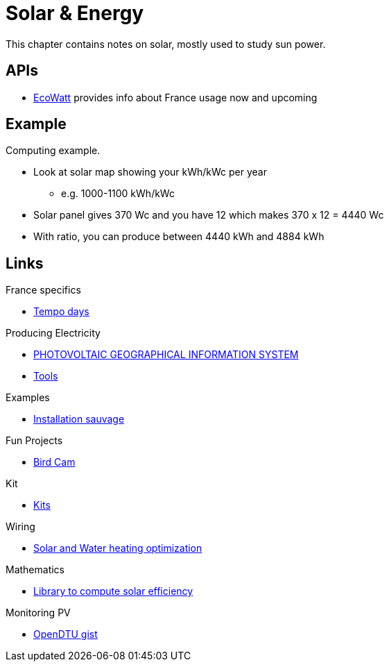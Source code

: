 = Solar & Energy
:hardbreaks:

This chapter contains notes on solar, mostly used to study sun power.

== APIs

* link:https://data.rte-france.com/catalog/-/api/consumption/Ecowatt/v4.0#[EcoWatt] provides info about France usage now and upcoming

== Example

Computing example.

* Look at solar map showing your kWh/kWc per year
** e.g. 1000-1100 kWh/kWc
* Solar panel gives 370 Wc and you have 12 which makes 370 x 12 = 4440 Wc
* With ratio, you can produce between 4440 kWh and 4884 kWh

== Links

.France specifics
* link:https://particulier.edf.fr/fr/accueil/gestion-contrat/options/tempo.html#/selection-bp[Tempo days]

.Producing Electricity
* link:https://re.jrc.ec.europa.eu/pvg_tools/fr/tools.html[PHOTOVOLTAIC GEOGRAPHICAL INFORMATION SYSTEM]
* link:https://conseils-thermiques.org/contenu/outil-calcul-production-solaire.php[Tools]


.Examples
* link:https://www.youtube.com/watch?v=-IyKLz1RsMg[Installation sauvage]

.Fun Projects
* link:https://www.instructables.com/Happy-Birds-a-World-of-Connected-Bird-Feeders-Conn[Bird Cam]

.Kit
* link:https://kitsolaire-discount.com/fr/12-kits-autonomes-sites-isoles[Kits]

.Wiring
* link:https://www.youtube.com/watch?v=tZ-uQKEWe6M[Solar and Water heating optimization]

.Mathematics
* link:https://pvlib-python.readthedocs.io/en/v0.10.2/index.html[Library to compute solar efficiency]

.Monitoring PV
* link:https://docs.google.com/document/d/e/2PACX-1vRaGy2E91kmr014nAi-rfvNxdpZqR6lFIXln1kMKg_T6_YWh72ZNLnwXHxUjQQexczNPZR3GftG7w-r/pub[OpenDTU gist]
